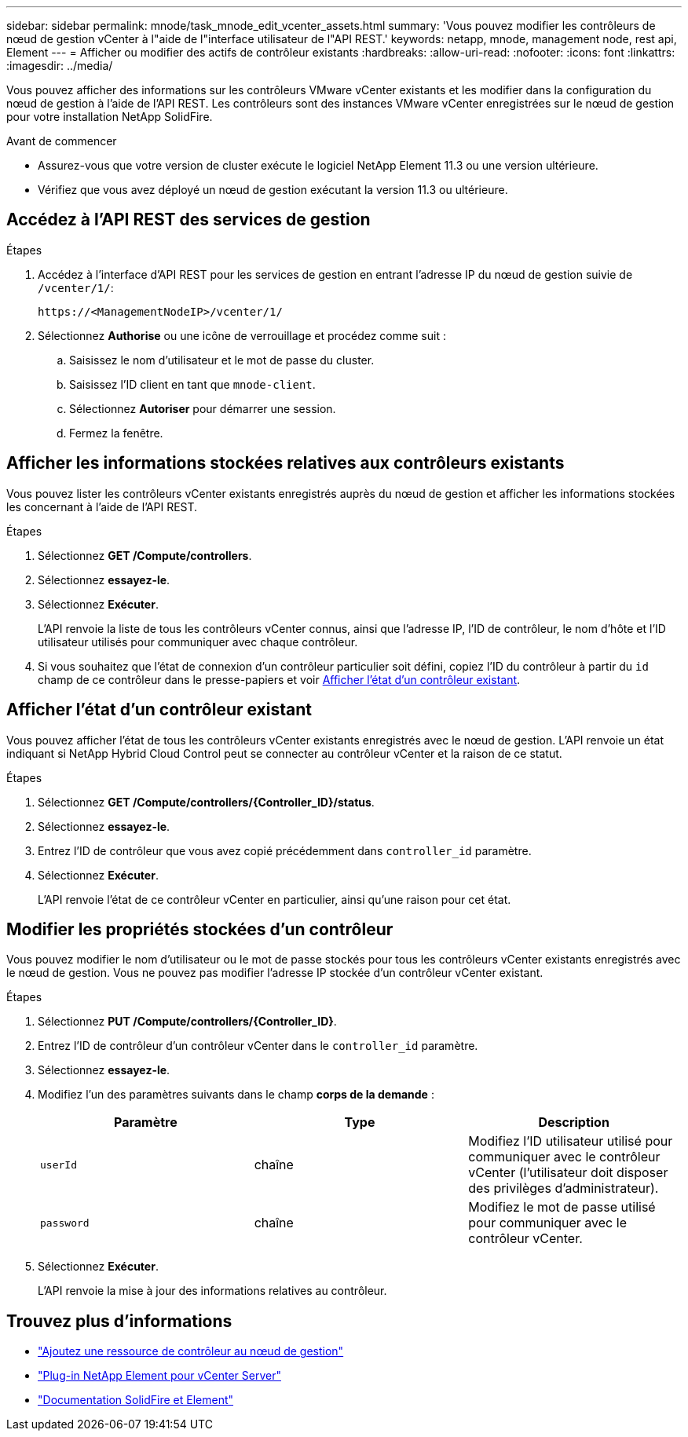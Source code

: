 ---
sidebar: sidebar 
permalink: mnode/task_mnode_edit_vcenter_assets.html 
summary: 'Vous pouvez modifier les contrôleurs de nœud de gestion vCenter à l"aide de l"interface utilisateur de l"API REST.' 
keywords: netapp, mnode, management node, rest api, Element 
---
= Afficher ou modifier des actifs de contrôleur existants
:hardbreaks:
:allow-uri-read: 
:nofooter: 
:icons: font
:linkattrs: 
:imagesdir: ../media/


[role="lead"]
Vous pouvez afficher des informations sur les contrôleurs VMware vCenter existants et les modifier dans la configuration du nœud de gestion à l'aide de l'API REST. Les contrôleurs sont des instances VMware vCenter enregistrées sur le nœud de gestion pour votre installation NetApp SolidFire.

.Avant de commencer
* Assurez-vous que votre version de cluster exécute le logiciel NetApp Element 11.3 ou une version ultérieure.
* Vérifiez que vous avez déployé un nœud de gestion exécutant la version 11.3 ou ultérieure.




== Accédez à l'API REST des services de gestion

.Étapes
. Accédez à l'interface d'API REST pour les services de gestion en entrant l'adresse IP du nœud de gestion suivie de `/vcenter/1/`:
+
[listing]
----
https://<ManagementNodeIP>/vcenter/1/
----
. Sélectionnez *Authorise* ou une icône de verrouillage et procédez comme suit :
+
.. Saisissez le nom d'utilisateur et le mot de passe du cluster.
.. Saisissez l'ID client en tant que `mnode-client`.
.. Sélectionnez *Autoriser* pour démarrer une session.
.. Fermez la fenêtre.






== Afficher les informations stockées relatives aux contrôleurs existants

Vous pouvez lister les contrôleurs vCenter existants enregistrés auprès du nœud de gestion et afficher les informations stockées les concernant à l'aide de l'API REST.

.Étapes
. Sélectionnez *GET /Compute/controllers*.
. Sélectionnez *essayez-le*.
. Sélectionnez *Exécuter*.
+
L'API renvoie la liste de tous les contrôleurs vCenter connus, ainsi que l'adresse IP, l'ID de contrôleur, le nom d'hôte et l'ID utilisateur utilisés pour communiquer avec chaque contrôleur.

. Si vous souhaitez que l'état de connexion d'un contrôleur particulier soit défini, copiez l'ID du contrôleur à partir du `id` champ de ce contrôleur dans le presse-papiers et voir <<Afficher l'état d'un contrôleur existant>>.




== Afficher l'état d'un contrôleur existant

Vous pouvez afficher l'état de tous les contrôleurs vCenter existants enregistrés avec le nœud de gestion. L'API renvoie un état indiquant si NetApp Hybrid Cloud Control peut se connecter au contrôleur vCenter et la raison de ce statut.

.Étapes
. Sélectionnez *GET /Compute/controllers/{Controller_ID}/status*.
. Sélectionnez *essayez-le*.
. Entrez l'ID de contrôleur que vous avez copié précédemment dans `controller_id` paramètre.
. Sélectionnez *Exécuter*.
+
L'API renvoie l'état de ce contrôleur vCenter en particulier, ainsi qu'une raison pour cet état.





== Modifier les propriétés stockées d'un contrôleur

Vous pouvez modifier le nom d'utilisateur ou le mot de passe stockés pour tous les contrôleurs vCenter existants enregistrés avec le nœud de gestion. Vous ne pouvez pas modifier l'adresse IP stockée d'un contrôleur vCenter existant.

.Étapes
. Sélectionnez *PUT /Compute/controllers/{Controller_ID}*.
. Entrez l'ID de contrôleur d'un contrôleur vCenter dans le `controller_id` paramètre.
. Sélectionnez *essayez-le*.
. Modifiez l'un des paramètres suivants dans le champ *corps de la demande* :
+
|===
| Paramètre | Type | Description 


| `userId` | chaîne | Modifiez l'ID utilisateur utilisé pour communiquer avec le contrôleur vCenter (l'utilisateur doit disposer des privilèges d'administrateur). 


| `password` | chaîne | Modifiez le mot de passe utilisé pour communiquer avec le contrôleur vCenter. 
|===
. Sélectionnez *Exécuter*.
+
L'API renvoie la mise à jour des informations relatives au contrôleur.



[discrete]
== Trouvez plus d'informations

* link:task_mnode_add_assets.html["Ajoutez une ressource de contrôleur au nœud de gestion"]
* https://docs.netapp.com/us-en/vcp/index.html["Plug-in NetApp Element pour vCenter Server"^]
* https://docs.netapp.com/us-en/element-software/index.html["Documentation SolidFire et Element"]

